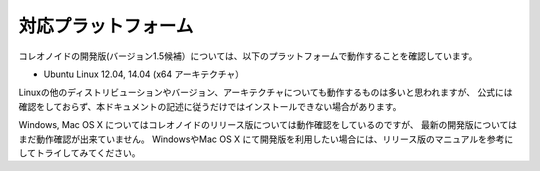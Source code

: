
対応プラットフォーム
====================

.. sectionauthor:: 中岡 慎一郎 <s.nakaoka@aist.go.jp>

コレオノイドの開発版(バージョン1.5候補）については、以下のプラットフォームで動作することを確認しています。

* Ubuntu Linux 12.04, 14.04 (x64 アーキテクチャ）

Linuxの他のディストリビューションやバージョン、アーキテクチャについても動作するものは多いと思われますが、
公式には確認をしておらず、本ドキュメントの記述に従うだけではインストールできない場合があります。

Windows, Mac OS X についてはコレオノイドのリリース版については動作確認をしているのですが、
最新の開発版についてはまだ動作確認が出来ていません。
WindowsやMac OS X にて開発版を利用したい場合には、リリース版のマニュアルを参考にしてトライしてみてください。

.. 推奨プラットフォームは Ubuntu Linux です。
.. ソースコードからのビルドを行う場合でもさほど手間はかからず、動作も高速で、制御プログラムやプラグインの開発も快適に行うことができます。

.. Windowsに関してはソースコードからビルドして開発環境を構築する際に、依存ツール・ライブラリのインストールに手間がかかるのが難点です。
.. コレオノイドのリリース版についてはWindowsではインストーラが提供されており、これを用いることで手軽にインストールして試すことが出来ますが、
.. 開発版についてはインストーラは提供されていません。（インストーラの利用方法については、リリース版のマニュアルを参照してください。）
.. またパフォーマンスも Ubuntu Linux で動作させた場合と比べて少し劣る部分があります。

.. また、Choreonoidを拡張して独自の機能を構築する場合や、シミュレーションで独自のコントローラを使う場合などには、
.. Choreonoidの開発環境が必要となりますが、そちらについてもソースコードからのビルドを行う必要があります。

